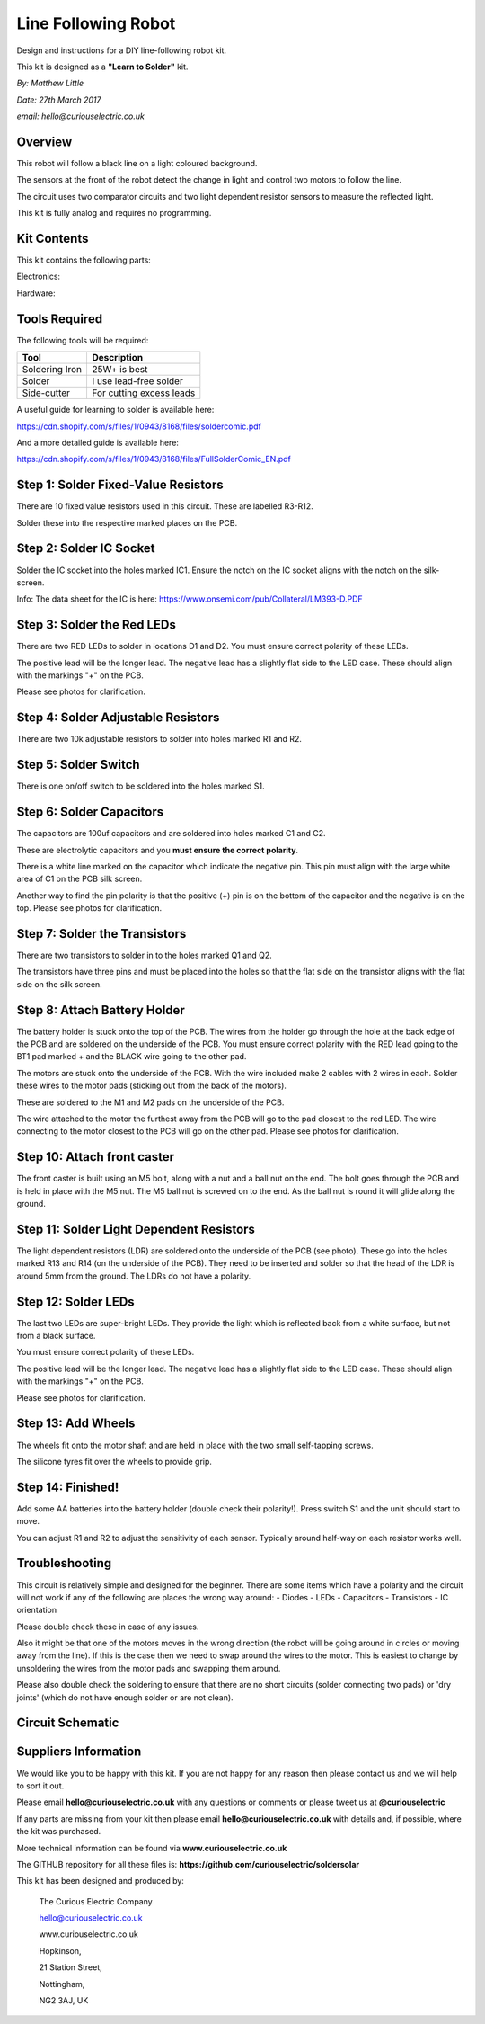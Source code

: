 Line Following Robot
====================

Design and instructions for a DIY line-following robot kit.

This kit is designed as a **"Learn to Solder"** kit.

*By: Matthew Little*

*Date: 27th March 2017*

*email: hello@curiouselectric.co.uk*

Overview
-------

.. image:: Photos/InUse1_sm.jpg?raw=true
   :width: 400px

This robot will follow a black line on a light coloured background.

The sensors at the front of the robot detect the change in light and control two motors to follow the line.

The circuit uses two comparator circuits and two light dependent resistor sensors to measure the reflected light.

This kit is fully analog and requires no programming.


Kit Contents
------------

.. image:: Photos/Components1_sm.jpg?raw=true
   :width: 400px

This kit contains the following parts:

Electronics:

+------+-----------------+--------------------------+
| REF  | Description     | Details                  |
+======+=================+==========================+
| C1   | Capacitor       | 100uf Electrolytic       |
+------+-----------------+--------------------------+
| C2   | Capacitor       | 100uf Electrolytic       |
+------+-----------------+--------------------------+
| D1   | LED Red         |                          |
+------+-----------------+--------------------------+
| D2   | LED Red         |                          |
+------+-----------------+--------------------------+
| D4   | LED Bright Red  |                          |
+------+-----------------+--------------------------+
| D5   | LED Bright Red  |                          |
+------+-----------------+--------------------------+
| IC1  | Voltage comparator IC |   LM393            |
+------+-----------------+--------------------------+
|      | IC socket       | 8 Pin                    |
+------+-----------------+--------------------------+
| R1   | Adjustable Resistor        |  10k          |
+------+-----------------+--------------------------+
| R2   | Adjustable Resistor        |  10k          |
+------+-----------------+--------------------------+
| R3   | Resistor        | 3.3k Ohm                   |
+------+-----------------+--------------------------+
| R4   | Resistor        | 3.3k Ohm                   |
+------+-----------------+--------------------------+
| R5   | Resistor        | 51 Ohm                   |
+------+-----------------+--------------------------+
| R6   | Resistor        | 51 Ohm                   |
+------+-----------------+--------------------------+
| R7   | Resistor        | 1k Ohm                   |
+------+-----------------+--------------------------+
| R8   | Resistor        | 1k Ohm                   |
+------+-----------------+--------------------------+
| R9   | Resistor        | 10 Ohm                   |
+------+-----------------+--------------------------+
| R10  | Resistor        | 10 Ohm                   |
+------+-----------------+--------------------------+
| R11  | Resistor        | 51 Ohm                   |
+------+-----------------+--------------------------+
| R12  | Resistor        | 51 Ohm                   |
+------+-----------------+--------------------------+
| R13  | LDR Resistor    | CDS5                     |
+------+-----------------+--------------------------+
| R14  | LDR Resistor    | CDS5                     |
+------+-----------------+--------------------------+
| Q1   |  Transistor     | 8550                     |
+------+-----------------+--------------------------+
| Q2   |  Transistor     | 8550                     |
+------+-----------------+--------------------------+
| SW1  |  Switch         |                          |
+------+-----------------+--------------------------+
| PCB  |  Circuit board  |                          |
+------+-----------------+--------------------------+

Hardware:

+------+-----------------+--------------------------+
| Quantity | Description  | Details                  |
+======+=================+==========================+
| 2     | Geared motor   | JD3-100                  |
+------+-----------------+--------------------------+
| 2    |  Wheel piece 1  |                          |
+------+-----------------+--------------------------+
| 2    |  Wheel piece 2  |                          |
+------+-----------------+--------------------------+
| 2    |  Wheel piece 3  |                          |
+------+-----------------+--------------------------+
| 2    |  Silicone Tyre  | 25x25mm                  |
+------+-----------------+--------------------------+
| 4    |  Wheel screw    |  M3x10                   |
+------+-----------------+--------------------------+
| 4    |  Wheel nut      |  M3                      |
+------+-----------------+--------------------------+
| 2    |  Wheel shell screw  |                      |
+------+-----------------+--------------------------+
| 1    |  Castor screw   |   M5x30                  |
+------+-----------------+--------------------------+
| 1    |  Nut            |   M5                     |
+------+-----------------+--------------------------+
| 1    |  Caster nut     |   M5 Ball nut            |
+------+-----------------+--------------------------+

Tools Required
--------------
The following tools will be required:

+-----------------+--------------------------+
| Tool            | Description              |
+=================+==========================+
| Soldering Iron  | 25W+ is best             |
+-----------------+--------------------------+
| Solder          | I use lead-free solder   |
+-----------------+--------------------------+
| Side-cutter     | For cutting excess leads |
+-----------------+--------------------------+

.. image:: Photos/tools1_sm.png?raw=true
   :width: 400px

A useful guide for learning to solder is available here:

https://cdn.shopify.com/s/files/1/0943/8168/files/soldercomic.pdf

And a more detailed guide is available here:

https://cdn.shopify.com/s/files/1/0943/8168/files/FullSolderComic_EN.pdf

Step 1: Solder Fixed-Value Resistors
------------------------------------
There are 10 fixed value resistors used in this circuit. These are labelled R3-R12.

Solder these into the respective marked places on the PCB.

+------+-----------------+--------------------------+
| REF  | Value     | Details                        |
+======+=================+==========================+
| R3   | 3.3k Ohm        |  Orange-Orange-Black-Brown-Brown  |
+------+-----------------+--------------------------+
| R4   | 3.3k Ohm        | Orange-Orange-Black-Brown-Brown  |
+------+-----------------+--------------------------+
| R5   | 51 Ohm          | Green-Brown-Black-Gold-Brown     |
+------+-----------------+--------------------------+
| R6   | 51 Ohm          |  Green-Brown-Black-Gold-Brown     |
+------+-----------------+--------------------------+
| R7   | 1k Ohm          |  Brown-Black-Black-Brown-Brown  |
+------+-----------------+--------------------------+
| R8   | 1k Ohm          |  Brown-Black-Black-Brown-Brown  |
+------+-----------------+--------------------------+
| R9   | 10 Ohm          |  Brown-Black-Black-Gold-Brown  |
+------+-----------------+--------------------------+
| R10  | 10 Ohm          |  Brown-Black-Black-Gold-Brown  |
+------+-----------------+--------------------------+
| R11  | 51 Ohm          |  Green-Brown-Black-Gold-Brown     |
+------+-----------------+--------------------------+
| R12  | 51 Ohm          |  Green-Brown-Black-Gold-Brown     |
+------+-----------------+--------------------------+

.. image:: Photos/PCB1_sm.jpg?raw=true
   :width: 400px

.. image:: Photos/PCB2_sm.jpg?raw=true
  :width: 400px

Step 2: Solder IC Socket
------------------------

Solder the IC socket into the holes marked IC1. Ensure the notch on the IC socket aligns with the notch on the silk-screen.

.. image:: Photos/PCB3_sm.jpg?raw=true
   :width: 400px

Info: The data sheet for the IC is here: https://www.onsemi.com/pub/Collateral/LM393-D.PDF

Step 3: Solder the Red LEDs
---------------------------
There are two RED LEDs to solder in locations D1 and D2.
You must ensure correct polarity of these LEDs.

The positive lead will be the longer lead. The negative lead has a slightly flat side to the LED case. These should align with the markings "+" on the PCB.

Please see photos for clarification.

.. image:: Photos/PCB4_sm.jpg?raw=true
   :width: 400px

Step 4: Solder Adjustable Resistors
------------------------
There are two 10k adjustable resistors to solder into holes marked R1 and R2.

.. image:: Photos/PCB5_sm.jpg?raw=true
   :width: 400px

Step 5: Solder Switch
------------------------
There is one on/off switch to be soldered into the holes marked S1.

   .. image:: Photos/PCB6_sm.jpg?raw=true
      :width: 400px

Step 6: Solder Capacitors
------------------------
The capacitors are 100uf capacitors and are soldered into holes marked C1 and C2.

These are electrolytic capacitors and you **must ensure the correct polarity**.

There is a white line marked on the capacitor which indicate the negative pin. This pin must align with the large white area of C1 on the PCB silk screen.

Another way to find the pin polarity is that the positive (+) pin is on the bottom of the capacitor and the negative is on the top.
Please see photos for clarification.

.. image:: Photos/PCB7_sm.jpg?raw=true
   :width: 400px


Step 7: Solder the Transistors
------------------------
There are two transistors to solder in to the holes marked Q1 and Q2.

The transistors have three pins and must be placed into the holes so that the flat side on the transistor aligns with the flat side on the silk screen.

.. image:: Photos/PCB8_sm.jpg?raw=true
   :width: 400px


Step 8: Attach Battery Holder
-----------------------------

The battery holder is stuck onto the top of the PCB. The wires from the holder go through the hole at the back edge of the PCB and are soldered on the underside of the PCB.
You must ensure correct polarity with the RED lead going to the BT1 pad marked + and the BLACK wire going to the other pad.

.. image:: Photos/PCB9_sm.jpg?raw=true
   :width: 400px

   .. image:: Photos/PCB10_sm.jpg?raw=true
      :width: 400px

 Step 9: Attach Motors
 -----------------------------
The motors are stuck onto the underside of the PCB. With the wire included make 2 cables with 2 wires in each.
Solder these wires to the motor pads (sticking out from the back of the motors).

These are soldered to the M1 and M2 pads on the underside of the PCB.

The wire attached to the motor the furthest away from the PCB will go to the pad closest to the red LED. The wire connecting to the motor closest to the PCB will go on the other pad.
Please see photos for clarification.

.. image:: Photos/PCB11_sm.jpg?raw=true
  :width: 400px

.. image:: Photos/PCB12_sm.jpg?raw=true
   :width: 400px

.. image:: Photos/PCB13_sm.jpg?raw=true
 :width: 400px

.. image:: Photos/PCB14_sm.jpg?raw=true
  :width: 400px

.. image:: Photos/PCB15_sm.jpg?raw=true
  :width: 400px


Step 10: Attach front caster
-----------------------------

The front caster is built using an M5 bolt, along with a nut and a ball nut on the end.
The bolt goes through the PCB and is held in place with the M5 nut. The M5 ball nut is screwed on to the end.
As the ball nut is round it will glide along the ground.

.. image:: Photos/PCB16_sm.jpg?raw=true
  :width: 400px

Step 11: Solder Light Dependent Resistors
-----------------------------
The light dependent resistors (LDR) are soldered onto the underside of the PCB (see photo). These go into the holes marked R13 and R14 (on the underside of the PCB).
They need to be inserted and solder so that the head of the LDR is around 5mm from the ground.
The LDRs do not have a polarity.

.. image:: Photos/LDR_sm.jpg?raw=true
   :width: 400px


Step 12: Solder LEDs
-----------------------------
The last two LEDs are super-bright LEDs. They provide the light which is reflected back from a white surface, but not from a black surface.

You must ensure correct polarity of these LEDs.

The positive lead will be the longer lead. The negative lead has a slightly flat side to the LED case. These should align with the markings "+" on the PCB.

Please see photos for clarification.

.. image:: Photos/PCB18_sm.jpg?raw=true
  :width: 400px


Step 13: Add Wheels
-----------------------------

The wheels fit onto the motor shaft and are held in place with the two small self-tapping screws.

The silicone tyres fit over the wheels to provide grip.

.. image:: Photos/Motor_sm.jpg?raw=true
  :width: 400px

Step 14: Finished!
------------------------

Add some AA batteries into the battery holder (double check their polarity!). Press switch S1 and the unit should start to move.

You can adjust R1 and R2 to adjust the sensitivity of each sensor. Typically around half-way on each resistor works well.

.. image:: Photos/InUse1_sm.jpg?raw=true
   :width: 400px

.. image:: Photos/InUse2_sm.jpg?raw=true
   :width: 400px


Troubleshooting
--------------------
This circuit is relatively simple and designed for the beginner. There are some items which have a polarity and the circuit will not work if any of the following are places the wrong way around:
- Diodes
- LEDs
- Capacitors
- Transistors
- IC orientation

Please double check these in case of any issues.

Also it might be that one of the motors moves in the wrong direction (the robot will be going around in circles or moving away from the line). If this is the case then we need to swap around the wires to the motor.
This is easiest to change by unsoldering the wires from the motor pads and swapping them around.

Please also double check the soldering to ensure that there are no short circuits (solder connecting two pads) or 'dry joints' (which do not have enough solder or are not clean).

Circuit Schematic
-------------------
.. image:: Photos/Schematic_sm.jpg?raw=true
   :width: 400px

Suppliers Information
----------------------
We would like you to be happy with this kit. If you are not happy for any reason then please contact us and we will help to sort it out.

Please email **hello@curiouselectric.co.uk** with any questions or comments or please tweet us at **@curiouselectric**

If any parts are missing from your kit then please email **hello@curiouselectric.co.uk** with details and, if possible, where the kit was purchased.

More technical information can be found via **www.curiouselectric.co.uk**

The GITHUB repository for all these files is: **https://github.com/curiouselectric/soldersolar**

This kit has been designed and produced by:

.. image:: Photos/CuriousElectricCompany_Logo_Round_Logo_sm.png?raw=true
   :width: 400px

..

   The Curious Electric Company

   hello@curiouselectric.co.uk

   www.curiouselectric.co.uk

   Hopkinson,

   21 Station Street,

   Nottingham,

   NG2 3AJ, UK
